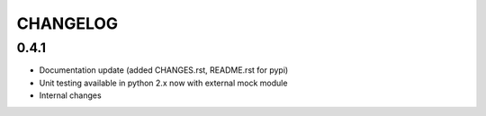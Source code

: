 CHANGELOG
=========

0.4.1
-----

- Documentation update (added CHANGES.rst, README.rst for pypi)
- Unit testing available in python 2.x now with external mock module
- Internal changes
